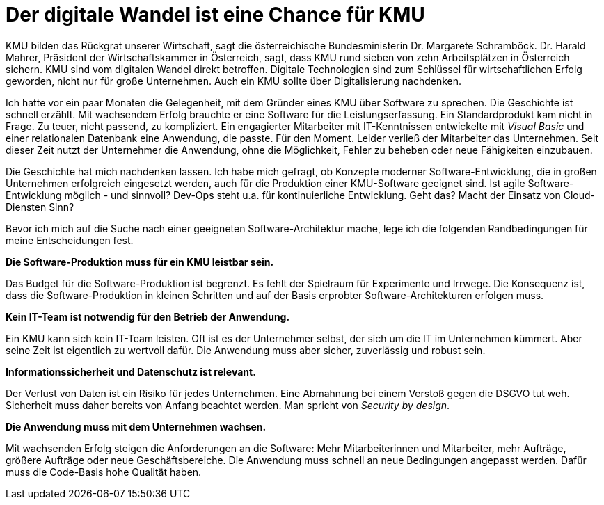 = Der digitale Wandel ist eine Chance für KMU

KMU bilden das Rückgrat unserer Wirtschaft, sagt die österreichische Bundesministerin Dr. Margarete Schramböck.
Dr. Harald Mahrer, Präsident der Wirtschaftskammer in Österreich, sagt, dass KMU rund sieben von zehn Arbeitsplätzen in Österreich sichern.
KMU sind vom digitalen Wandel direkt betroffen.
Digitale Technologien sind zum Schlüssel für wirtschaftlichen Erfolg geworden, nicht nur für große Unternehmen.
Auch ein KMU sollte über Digitalisierung nachdenken.

Ich hatte vor ein paar Monaten die Gelegenheit, mit dem Gründer eines KMU über Software zu sprechen.
Die Geschichte ist schnell erzählt.
Mit wachsendem Erfolg brauchte er eine Software für die Leistungserfassung.
Ein Standardprodukt kam nicht in Frage.
Zu teuer, nicht passend, zu kompliziert.
Ein engagierter Mitarbeiter mit IT-Kenntnissen entwickelte mit _Visual Basic_ und einer relationalen Datenbank eine Anwendung, die passte.
Für den Moment.
Leider verließ der Mitarbeiter das Unternehmen.
Seit dieser Zeit nutzt der Unternehmer die Anwendung, ohne die Möglichkeit, Fehler zu beheben oder neue Fähigkeiten einzubauen.

Die Geschichte hat mich nachdenken lassen.
Ich habe mich gefragt, ob Konzepte moderner Software-Entwicklung, die in großen Unternehmen erfolgreich eingesetzt werden, auch für die Produktion einer KMU-Software geeignet sind.
Ist agile Software-Entwicklung möglich - und sinnvoll?
Dev-Ops steht u.a. für kontinuierliche Entwicklung.
Geht das?
Macht der Einsatz von Cloud-Diensten Sinn?

Bevor ich mich auf die Suche nach einer geeigneten Software-Architektur mache, lege ich die folgenden Randbedingungen für meine Entscheidungen fest.

*Die Software-Produktion muss für ein KMU leistbar sein.*

Das Budget für die Software-Produktion ist begrenzt.
Es fehlt der Spielraum für Experimente und Irrwege.
Die Konsequenz ist, dass die Software-Produktion in kleinen Schritten und auf der Basis erprobter Software-Architekturen erfolgen muss.

*Kein IT-Team ist notwendig für den Betrieb der Anwendung.*

Ein KMU kann sich kein IT-Team leisten.
Oft ist es der Unternehmer selbst, der sich um die IT im Unternehmen kümmert.
Aber seine Zeit ist eigentlich zu wertvoll dafür.
Die Anwendung muss aber sicher, zuverlässig und robust sein.

*Informationssicherheit und Datenschutz ist relevant.*

Der Verlust von Daten ist ein Risiko für jedes Unternehmen.
Eine Abmahnung bei einem Verstoß gegen die DSGVO tut weh.
Sicherheit muss daher bereits von Anfang beachtet werden.
Man spricht von _Security by design_. 

*Die Anwendung muss mit dem Unternehmen wachsen.*

Mit wachsenden Erfolg steigen die Anforderungen an die Software:
Mehr Mitarbeiterinnen und Mitarbeiter, mehr Aufträge, größere Aufträge oder neue Geschäftsbereiche.
Die Anwendung muss schnell an neue Bedingungen angepasst werden.
Dafür muss die Code-Basis hohe Qualität haben.

